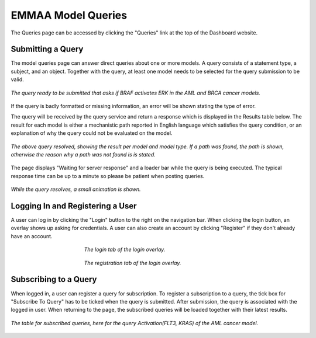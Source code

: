 .. _dashboard_query:

EMMAA Model Queries
===================
The Queries page can be accessed by clicking the "Queries" link at the top
of the Dashboard website.

Submitting a Query
------------------

The model queries page can answer direct queries about one or more models.
A query consists of a statement type, a subject, and an object. Together with
the query, at least one model needs to be selected for the query submission
to be valid.

.. figure:: ../_static/images/query_filled.png
  :align: center
  :figwidth: 100 %

  *The query ready to be submitted that asks if BRAF activates ERK in the AML
  and BRCA cancer models.*

If the query is badly formatted or missing information, an error will be
shown stating the type of error.

The query will be received by the query service and return a response which is
displayed in the Results table below. The result for each model is either a
mechanistic path reported in English language which satisfies the query
condition, or an explanation of why the query could not be evaluated on the
model.

.. figure:: ../_static/images/query_result.png
  :align: center
  :figwidth: 100 %

  *The above query resolved, showing the result per model and model type. If
  a path was found, the path is shown, otherwise the reason why a path was not
  found is is stated.*

The page displays "Waiting for server response" and a loader bar
while the query is being executed. The typical response time can be up to a
minute so please be patient when posting queries.

.. figure:: ../_static/images/waiting_for_response.png
  :align: center
  :figwidth: 100 %

  *While the query resolves, a small animation is shown.*

Logging In and Registering a User
---------------------------------

A user can log in by clicking the "Login" button to the right on the
navigation bar. When clicking the login button, an overlay shows up asking
for credentials. A user can also create an account by clicking "Register" if
they don't already have an account.

.. figure:: ../_static/images/login_window.png
  :align: center
  :figwidth: 50 %

  *The login tab of the login overlay.*

.. figure:: ../_static/images/registration_window.png
  :align: center
  :figwidth: 50 %

  *The registration tab of the login overlay.*

Subscribing to a Query
----------------------

When logged in, a user can register a query for subscription. To register a
subscription to a query, the tick box for "Subscribe To Query" has to be
ticked when the query is submitted. After submission, the query is associated
with the logged in user. When returning to the page, the subscribed queries
will be loaded together with their latest results.

.. figure:: ../_static/images/subscribed_queries.png
  :align: center
  :figwidth: 100 %

  *The table for subscribed queries, here for the query Activation(FLT3, KRAS)
  of the AML cancer model.*
